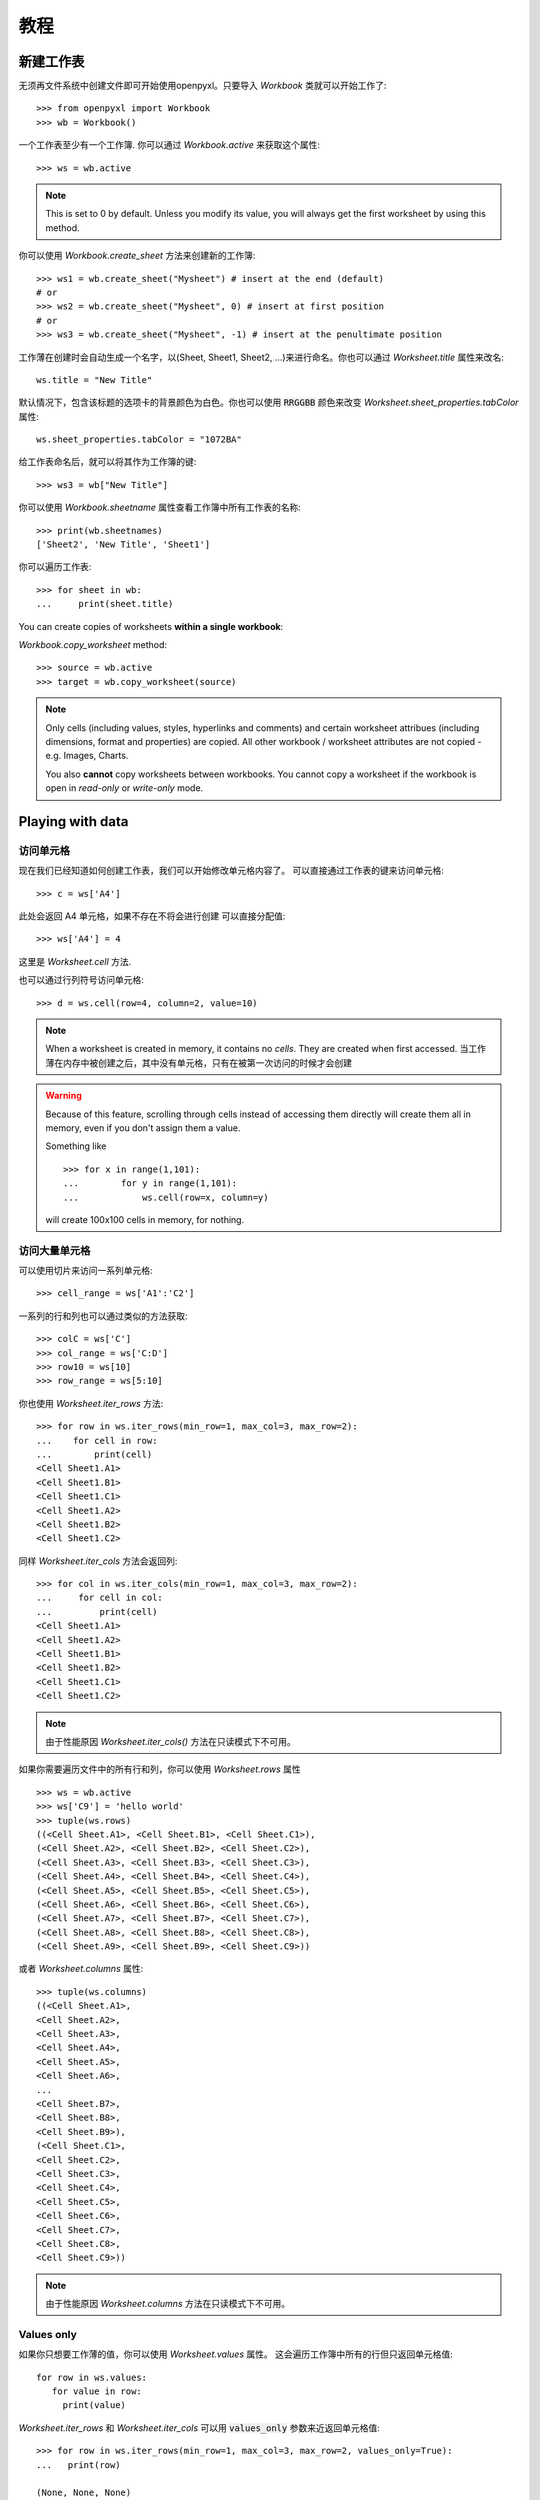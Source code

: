 教程
========

新建工作表
-----------------

无须再文件系统中创建文件即可开始使用openpyxl。只要导入 `Workbook` 类就可以开始工作了::

    >>> from openpyxl import Workbook
    >>> wb = Workbook()

一个工作表至少有一个工作簿. 你可以通过 `Workbook.active` 来获取这个属性::

    >>> ws = wb.active

.. note::

    This is set to 0 by default. Unless you modify its value, you will always
    get the first worksheet by using this method.

你可以使用 `Workbook.create_sheet` 方法来创建新的工作簿::

    >>> ws1 = wb.create_sheet("Mysheet") # insert at the end (default)
    # or
    >>> ws2 = wb.create_sheet("Mysheet", 0) # insert at first position
    # or
    >>> ws3 = wb.create_sheet("Mysheet", -1) # insert at the penultimate position

工作薄在创建时会自动生成一个名字，以(Sheet, Sheet1, Sheet2, ...)来进行命名。你也可以通过 `Worksheet.title` 属性来改名::

    ws.title = "New Title"

默认情况下，包含该标题的选项卡的背景颜色为白色。你也可以使用 :code:`RRGGBB` 颜色来改变 `Worksheet.sheet_properties.tabColor` 属性::

    ws.sheet_properties.tabColor = "1072BA"

给工作表命名后，就可以将其作为工作簿的键::

    >>> ws3 = wb["New Title"]

你可以使用 `Workbook.sheetname` 属性查看工作簿中所有工作表的名称::

    >>> print(wb.sheetnames)
    ['Sheet2', 'New Title', 'Sheet1']

你可以遍历工作表::

    >>> for sheet in wb:
    ...     print(sheet.title)

You can create copies of worksheets **within a single workbook**:

`Workbook.copy_worksheet` method::

    >>> source = wb.active
    >>> target = wb.copy_worksheet(source)

.. note::

    Only cells (including values, styles, hyperlinks and comments) and
    certain worksheet attribues (including dimensions, format and
    properties) are copied. All other workbook / worksheet attributes
    are not copied - e.g. Images, Charts.

    You also **cannot** copy worksheets between workbooks. You cannot copy
    a worksheet if the workbook is open in `read-only` or `write-only`
    mode.


Playing with data
------------------

访问单元格
++++++++++++++++++

现在我们已经知道如何创建工作表，我们可以开始修改单元格内容了。
可以直接通过工作表的键来访问单元格::

    >>> c = ws['A4']

此处会返回 A4 单元格，如果不存在不将会进行创建
可以直接分配值::

    >>> ws['A4'] = 4

这里是 `Worksheet.cell` 方法.

也可以通过行列符号访问单元格::

    >>> d = ws.cell(row=4, column=2, value=10)

.. note::

    When a worksheet is created in memory, it contains no `cells`. They are
    created when first accessed.
    当工作薄在内存中被创建之后，其中没有单元格，只有在被第一次访问的时候才会创建

.. warning::

    Because of this feature, scrolling through cells instead of accessing them
    directly will create them all in memory, even if you don't assign them a value.

    Something like ::

        >>> for x in range(1,101):
        ...        for y in range(1,101):
        ...            ws.cell(row=x, column=y)

    will create 100x100 cells in memory, for nothing.


访问大量单元格
++++++++++++++++++++

可以使用切片来访问一系列单元格::

    >>> cell_range = ws['A1':'C2']


一系列的行和列也可以通过类似的方法获取::

    >>> colC = ws['C']
    >>> col_range = ws['C:D']
    >>> row10 = ws[10]
    >>> row_range = ws[5:10]

你也使用 `Worksheet.iter_rows` 方法::

    >>> for row in ws.iter_rows(min_row=1, max_col=3, max_row=2):
    ...    for cell in row:
    ...        print(cell)
    <Cell Sheet1.A1>
    <Cell Sheet1.B1>
    <Cell Sheet1.C1>
    <Cell Sheet1.A2>
    <Cell Sheet1.B2>
    <Cell Sheet1.C2>

同样 `Worksheet.iter_cols` 方法会返回列::

    >>> for col in ws.iter_cols(min_row=1, max_col=3, max_row=2):
    ...     for cell in col:
    ...         print(cell)
    <Cell Sheet1.A1>
    <Cell Sheet1.A2>
    <Cell Sheet1.B1>
    <Cell Sheet1.B2>
    <Cell Sheet1.C1>
    <Cell Sheet1.C2>

.. note::

  由于性能原因 `Worksheet.iter_cols()` 方法在只读模式下不可用。

如果你需要遍历文件中的所有行和列，你可以使用 `Worksheet.rows` 属性 ::

    >>> ws = wb.active
    >>> ws['C9'] = 'hello world'
    >>> tuple(ws.rows)
    ((<Cell Sheet.A1>, <Cell Sheet.B1>, <Cell Sheet.C1>),
    (<Cell Sheet.A2>, <Cell Sheet.B2>, <Cell Sheet.C2>),
    (<Cell Sheet.A3>, <Cell Sheet.B3>, <Cell Sheet.C3>),
    (<Cell Sheet.A4>, <Cell Sheet.B4>, <Cell Sheet.C4>),
    (<Cell Sheet.A5>, <Cell Sheet.B5>, <Cell Sheet.C5>),
    (<Cell Sheet.A6>, <Cell Sheet.B6>, <Cell Sheet.C6>),
    (<Cell Sheet.A7>, <Cell Sheet.B7>, <Cell Sheet.C7>),
    (<Cell Sheet.A8>, <Cell Sheet.B8>, <Cell Sheet.C8>),
    (<Cell Sheet.A9>, <Cell Sheet.B9>, <Cell Sheet.C9>))

或者 `Worksheet.columns` 属性::

    >>> tuple(ws.columns)
    ((<Cell Sheet.A1>,
    <Cell Sheet.A2>,
    <Cell Sheet.A3>,
    <Cell Sheet.A4>,
    <Cell Sheet.A5>,
    <Cell Sheet.A6>,
    ...
    <Cell Sheet.B7>,
    <Cell Sheet.B8>,
    <Cell Sheet.B9>),
    (<Cell Sheet.C1>,
    <Cell Sheet.C2>,
    <Cell Sheet.C3>,
    <Cell Sheet.C4>,
    <Cell Sheet.C5>,
    <Cell Sheet.C6>,
    <Cell Sheet.C7>,
    <Cell Sheet.C8>,
    <Cell Sheet.C9>))

.. note::

  由于性能原因 `Worksheet.columns` 方法在只读模式下不可用。


Values only
+++++++++++

如果你只想要工作薄的值，你可以使用 `Worksheet.values` 属性。
这会遍历工作簿中所有的行但只返回单元格值::

    for row in ws.values:
       for value in row:
         print(value)

`Worksheet.iter_rows` 和 `Worksheet.iter_cols` 可以用 :code:`values_only` 参数来近返回单元格值::

  >>> for row in ws.iter_rows(min_row=1, max_col=3, max_row=2, values_only=True):
  ...   print(row)

  (None, None, None)
  (None, None, None)


数据存储
------------

一旦有了 :class:`Cell`, 我们可以为其分配一个值::

    >>> c.value = 'hello, world'
    >>> print(c.value)
    'hello, world'

    >>> d.value = 3.14
    >>> print(d.value)
    3.14


保存至文件
++++++++++++++++

保存工作表最简单和安全的方法就是使用 :class:`Workbook` 类的 :func:`Workbook.save` 方法::

    >>> wb = Workbook()
    >>> wb.save('balances.xlsx')

.. warning::

   这个操作将会没有警告的覆盖已存在的we年

.. note::

    The filename extension is not forced to be xlsx or xlsm, although you might have
    some trouble opening it directly with another application if you don't
    use an official extension.

    As OOXML files are basically ZIP files, you can also  open it with your
    favourite ZIP archive manager.


保存成流
++++++++++++++++++

If you want to save the file to a stream, e.g. when using a web application
such as Pyramid, Flask or Django then you can simply provide a
:func:`NamedTemporaryFile`::


    >>> from tempfile import NamedTemporaryFile
    >>> from openpyxl import Workbook
    >>> wb = Workbook()
    >>> with NamedTemporaryFile() as tmp:
            wb.save(tmp.name)
            tmp.seek(0)
            stream = tmp.read()


你可以指定属性 `template=True` 将工作表保存为模板::

    >>> wb = load_workbook('document.xlsx')
    >>> wb.template = True
    >>> wb.save('document_template.xltx')

或者设置属性为 `False` (默认) 将其保存为一个文档::

    >>> wb = load_workbook('document_template.xltx')
    >>> wb.template = False
    >>> wb.save('document.xlsx', as_template=False)

.. warning::

    You should monitor the data attributes and document extensions
    for saving documents in the document templates and vice versa,
    otherwise the result table engine can not open the document.

.. note::

    以下操作将会失败::

    >>> wb = load_workbook('document.xlsx')
    >>> # Need to save with the extension *.xlsx
    >>> wb.save('new_document.xlsm')
    >>> # MS Excel can't open the document
    >>>
    >>> # or
    >>>
    >>> # Need specify attribute keep_vba=True
    >>> wb = load_workbook('document.xlsm')
    >>> wb.save('new_document.xlsm')
    >>> # MS Excel will not open the document
    >>>
    >>> # or
    >>>
    >>> wb = load_workbook('document.xltm', keep_vba=True)
    >>> # If we need a template document, then we must specify extension as *.xltm.
    >>> wb.save('new_document.xlsm')
    >>> # MS Excel will not open the document


从文件加载
-------------------

你可以使用 :func:`openpyxl.load_workbook` 方法来打开一个已存在的工作表::

    >>> from openpyxl import load_workbook
    >>> wb2 = load_workbook('test.xlsx')
    >>> print wb2.sheetnames
    ['Sheet2', 'New Title', 'Sheet1']

This ends the tutorial for now, you can proceed to the :doc:`usage` section
